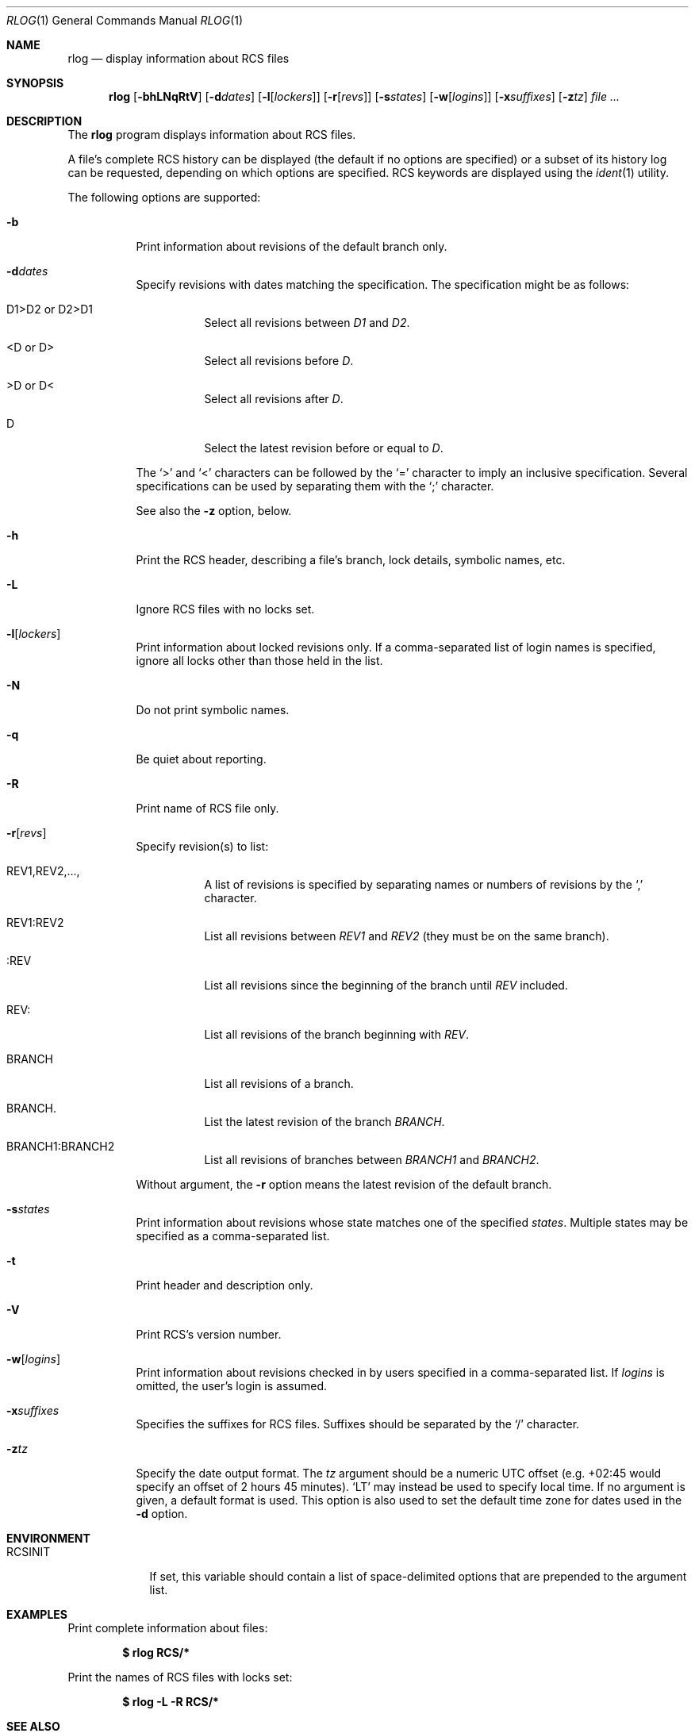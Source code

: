 .\"	$OpenBSD: rlog.1,v 1.17 2006/04/24 15:16:00 jmc Exp $
.\"
.\" Copyright (c) 2005 Xavier Santolaria <xsa@openbsd.org>
.\" All rights reserved.
.\"
.\" Permission to use, copy, modify, and distribute this software for any
.\" purpose with or without fee is hereby granted, provided that the above
.\" copyright notice and this permission notice appear in all copies.
.\"
.\" THE SOFTWARE IS PROVIDED "AS IS" AND THE AUTHOR DISCLAIMS ALL WARRANTIES
.\" WITH REGARD TO THIS SOFTWARE INCLUDING ALL IMPLIED WARRANTIES OF
.\" MERCHANTABILITY AND FITNESS. IN NO EVENT SHALL THE AUTHOR BE LIABLE FOR
.\" ANY SPECIAL, DIRECT, INDIRECT, OR CONSEQUENTIAL DAMAGES OR ANY DAMAGES
.\" WHATSOEVER RESULTING FROM LOSS OF USE, DATA OR PROFITS, WHETHER IN AN
.\" ACTION OF CONTRACT, NEGLIGENCE OR OTHER TORTIOUS ACTION, ARISING OUT OF
.\" OR IN CONNECTION WITH THE USE OR PERFORMANCE OF THIS SOFTWARE.
.Dd October 12, 2005
.Dt RLOG 1
.Os
.Sh NAME
.Nm rlog
.Nd display information about RCS files
.Sh SYNOPSIS
.Nm
.Op Fl bhLNqRtV
.Op Fl d Ns Ar dates
.Op Fl l Ns Op Ar lockers
.Op Fl r Ns Op Ar revs
.Op Fl s Ns Ar states
.Op Fl w Ns Op Ar logins
.Op Fl x Ns Ar suffixes
.Op Fl z Ns Ar tz
.Ar
.Sh DESCRIPTION
The
.Nm
program displays information about RCS files.
.Pp
A file's complete RCS history can be displayed
(the default if no options are specified)
or a subset of its history log can be requested,
depending on which options are specified.
RCS keywords are displayed using the
.Xr ident 1
utility.
.Pp
The following options are supported:
.Bl -tag -width Ds
.It Fl b
Print information about revisions of the default branch only.
.It Fl d Ns Ar dates
Specify revisions with dates matching the specification.
The specification might be as follows:
.Bl -tag -width Ds
.It D1>D2 or D2>D1
Select all revisions between
.Ar \&D1
and
.Ar D2 .
.It <D or D>
Select all revisions before
.Ar D .
.It >D or D<
Select all revisions after
.Ar D .
.It D
Select the latest revision before or equal to
.Ar D .
.El
.Pp
The
.Sq \*(Gt
and
.Sq \*(Lt
characters can be followed by the
.Sq =
character to imply an inclusive specification.
Several specifications can be used by separating them with the
.Sq \&;
character.
.Pp
See also the
.Fl z
option, below.
.It Fl h
Print the RCS header,
describing a file's branch, lock details, symbolic names, etc.
.It Fl L
Ignore RCS files with no locks set.
.It Fl l Ns Op Ar lockers
Print information about locked revisions only.
If a comma-separated list of login names is specified,
ignore all locks other than those held in the list.
.It Fl N
Do not print symbolic names.
.It Fl q
Be quiet about reporting.
.It Fl R
Print name of RCS file only.
.It Fl r Ns Op Ar revs
Specify revision(s) to list:
.Bl -tag -width Ds
.It REV1,REV2,...,
A list of revisions is specified by separating names or numbers
of revisions by the
.Sq \&,
character.
.It REV1:REV2
List all revisions between
.Ar REV1
and
.Ar REV2
(they must be on the same branch).
.It :REV
List all revisions since the beginning of the branch until
.Ar REV
included.
.It REV:
List all revisions of the branch beginning with
.Ar REV .
.It BRANCH
List all revisions of a branch.
.It BRANCH.
List the latest revision of the branch
.Ar BRANCH .
.It BRANCH1:BRANCH2
List all revisions of branches between
.Ar BRANCH1
and
.Ar BRANCH2 .
.El
.Pp
Without argument, the
.Fl r
option means the latest revision of the default branch.
.It Fl s Ns Ar states
Print information about revisions whose state matches one of the
specified
.Ar states .
Multiple states may be specified as a comma-separated list.
.It Fl t
Print header and description only.
.It Fl V
Print RCS's version number.
.It Fl w Ns Op Ar logins
Print information about revisions checked in by users specified
in a comma-separated list.
If
.Ar logins
is omitted, the user's login is assumed.
.It Fl x Ns Ar suffixes
Specifies the suffixes for RCS files.
Suffixes should be separated by the
.Sq /
character.
.It Fl z Ns Ar tz
Specify the date output format.
The
.Ar tz
argument should be a numeric UTC offset
(e.g. +02:45 would specify an offset of 2 hours 45 minutes).
.Sq LT
may instead be used to specify local time.
If no argument is given, a default format is used.
This option is also used to set the default time zone for
dates used in the
.Fl d
option.
.El
.Sh ENVIRONMENT
.Bl -tag -width RCSINIT
.It Ev RCSINIT
If set, this variable should contain a list of space-delimited options that
are prepended to the argument list.
.El
.Sh EXAMPLES
Print complete information about files:
.Pp
.Dl $ rlog RCS/*
.Pp
Print the names of RCS files with locks set:
.Pp
.Dl $ rlog -L -R RCS/*
.Sh SEE ALSO
.Xr ci 1 ,
.Xr co 1 ,
.Xr ident 1 ,
.Xr rcs 1 ,
.Xr rcsclean 1 ,
.Xr rcsdiff 1 ,
.Xr rcsmerge 1
.Sh STANDARDS
The flag
.Op Fl T
has no effect and is provided
for compatibility only.
